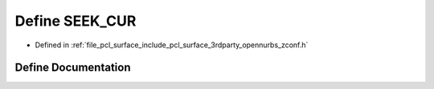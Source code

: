 .. _exhale_define_zconf_8h_1a4c8d0b76b470ba65a43ca46a88320f39:

Define SEEK_CUR
===============

- Defined in :ref:`file_pcl_surface_include_pcl_surface_3rdparty_opennurbs_zconf.h`


Define Documentation
--------------------


.. doxygendefine:: SEEK_CUR
